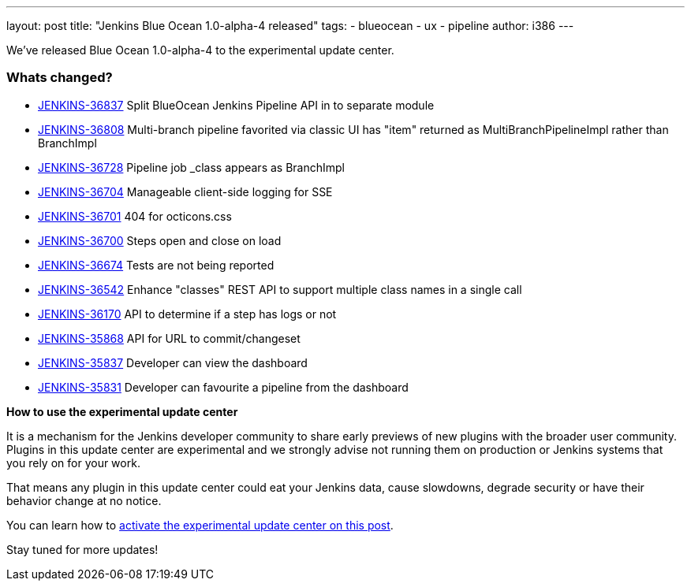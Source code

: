 ---
layout: post
title: "Jenkins Blue Ocean 1.0-alpha-4 released"
tags:
- blueocean
- ux
- pipeline
author: i386
---

We've released Blue Ocean 1.0-alpha-4 to the experimental update center.


=== Whats changed?

* https://issues.jenkins-ci.org/browse/JENKINS-36837[JENKINS-36837] Split BlueOcean Jenkins Pipeline API in to separate module
* https://issues.jenkins-ci.org/browse/JENKINS-36808[JENKINS-36808] Multi-branch pipeline favorited via classic UI has "item" returned as MultiBranchPipelineImpl rather than BranchImpl
* https://issues.jenkins-ci.org/browse/JENKINS-36728[JENKINS-36728] Pipeline job _class appears as BranchImpl
* https://issues.jenkins-ci.org/browse/JENKINS-36704[JENKINS-36704] Manageable client-side logging for SSE
* https://issues.jenkins-ci.org/browse/JENKINS-36701[JENKINS-36701] 404 for octicons.css
* https://issues.jenkins-ci.org/browse/JENKINS-36700[JENKINS-36700] Steps open and close on load
* https://issues.jenkins-ci.org/browse/JENKINS-36674[JENKINS-36674] Tests are not being reported
* https://issues.jenkins-ci.org/browse/JENKINS-36542[JENKINS-36542] Enhance "classes" REST API to support multiple class names in a single call
* https://issues.jenkins-ci.org/browse/JENKINS-36170[JENKINS-36170] API to determine if a step has logs or not
* https://issues.jenkins-ci.org/browse/JENKINS-35868[JENKINS-35868] API for URL to commit/changeset
* https://issues.jenkins-ci.org/browse/JENKINS-35837[JENKINS-35837] Developer can view the dashboard
* https://issues.jenkins-ci.org/browse/JENKINS-35831[JENKINS-35831] Developer can favourite a pipeline from the dashboard

*How to use the experimental update center*

It is a mechanism for the
Jenkins developer community to share early previews of new plugins with
the broader user community. Plugins in this update center are
experimental and we strongly advise not running them on production or
Jenkins systems that you rely on for your work.

That means any plugin in this update center could eat your Jenkins data,
cause slowdowns, degrade security or have their behavior change at no
notice.

You can learn how to
link:/blog/2013/09/23/experimental-plugins-update-center/[activate
the experimental update center on this post].

Stay tuned for more updates!
